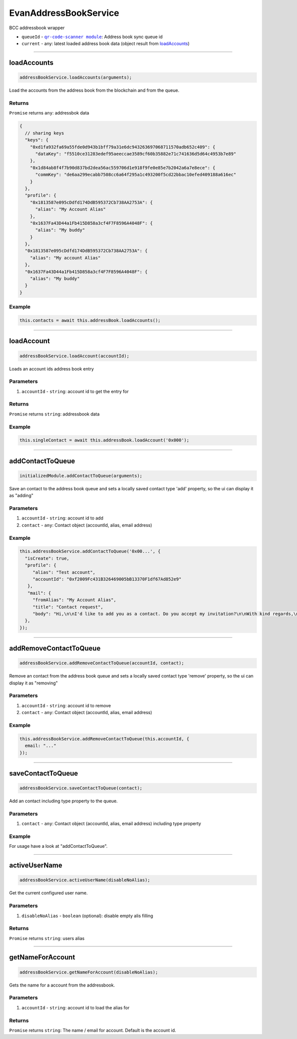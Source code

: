 ======================
EvanAddressBookService
======================

BCC addressbook wrapper

- ``queueId`` - |source queueId|_: Address book sync queue id
- ``current`` - any: latest loaded address book data (object result from `loadAccounts <../services/bcc/address-book.html#loadaccounts>`_)

.. |source queueId| replace:: ``qr-code-scanner module``
.. _source queueId: /angular-core/services/bcc/queue-utilities.html#queueid




--------------------------------------------------------------------------------

loadAccounts
================================================================================

.. code-block:: typescript

  addressBookService.loadAccounts(arguments);

Load the accounts from the address book from the blockchain and from the queue.

-------
Returns
-------

``Promise`` returns ``any``: addressbok data

.. code-block:: typescript

  {
    // sharing keys
    "keys": {
      "0xd1fa932fa69a55fde0d943b1bff79a31e6dc943263697068711570adb652c409": {
        "dataKey": "f5510ce31283edef95aeeccae3589cf60b35882e71c741636d5d64c4953b7e89"
      },
      "0x1d84ab8f4f7b90d837bd2dea56ac559706d1e918f9fe0e85e7b2042a6a7e8ece": {
        "commKey": "de6aa299ecabb7508cc6a64f295a1c493200f5cd22bbac10efed409188a616ec"
      }
    },
    "profile": {
      "0x1813587e095cDdfd174DdB595372Cb738AA2753A": {
        "alias": "My Account Alias"
      },
      "0x1637Fa43D44a1Fb415D858a3cf4F7F8596A4048F": {
        "alias": "My buddy"
      }
    },
    "0x1813587e095cDdfd174DdB595372Cb738AA2753A": {
      "alias": "My account Alias"
    },
    "0x1637Fa43D44a1Fb415D858a3cf4F7F8596A4048F": {
      "alias": "My buddy"
    }
  }

-------
Example
-------

.. code-block:: typescript

  this.contacts = await this.addressBook.loadAccounts();




--------------------------------------------------------------------------------

loadAccount
================================================================================

.. code-block:: typescript

  addressBookService.loadAccount(accountId);

Loads an account ids address book entry

----------
Parameters
----------

#. ``accountId`` - ``string``: account id to get the entry for

-------
Returns
-------

``Promise`` returns ``string``: addressbook data

-------
Example
-------

.. code-block:: typescript

  this.singleContact = await this.addressBook.loadAccount('0x000');




--------------------------------------------------------------------------------

addContactToQueue
================================================================================

.. code-block:: typescript

  initializedModule.addContactToQueue(arguments);

Save an contact to the address book queue and sets a locally saved contact type 'add' property, so the ui can display it as "adding"

----------
Parameters
----------

#. ``accountId`` - ``string``: account id to add
#. ``contact`` - ``any``: Contact object (accountId, alias, email address)

-------
Example
-------

.. code-block:: typescript

  this.addressBookService.addContactToQueue('0x00...', {
    "isCreate": true,
    "profile": {
       "alias": "Test account",
       "accountId": "0xf2009Fc431B326469005bB13370F1df67Ad852e9"
     },
     "mail": {
       "fromAlias": "My Account Alias",
       "title": "Contact request",
       "body": "Hi,\n\nI'd like to add you as a contact. Do you accept my invitation?\n\nWith kind regards,\n\nMy Account Alias"
    },
  });




--------------------------------------------------------------------------------

addRemoveContactToQueue
================================================================================

.. code-block:: typescript

  addressBookService.addRemoveContactToQueue(accountId, contact);

Remove an contact from the address book queue and sets a locally saved contact type 'remove' property, so the ui can display it as "removing"

----------
Parameters
----------

#. ``accountId`` - ``string``: account id to remove
#. ``contact`` - ``any``: Contact object (accountId, alias, email address)

-------
Example
-------

.. code-block:: typescript

  this.addressBookService.addRemoveContactToQueue(this.accountId, {
    email: "..."
  });




--------------------------------------------------------------------------------

saveContactToQueue
================================================================================

.. code-block:: typescript

  addressBookService.saveContactToQueue(contact);

Add an contact including type property to the queue. 

----------
Parameters
----------

#. ``contact`` - ``any``: Contact object (accountId, alias, email address) including type property

-------
Example
-------

For usage have a look at "addContactToQueue".



--------------------------------------------------------------------------------

activeUserName
================================================================================

.. code-block:: typescript

  addressBookService.activeUserName(disableNoAlias);

Get the current configured user name.

----------
Parameters
----------

#. ``disableNoAlias`` - ``boolean`` (optional): disable empty alis filling

-------
Returns
-------

``Promise`` returns ``string``: users alias

--------------------------------------------------------------------------------

getNameForAccount
================================================================================

.. code-block:: typescript

  addressBookService.getNameForAccount(disableNoAlias);

Gets the name for a account from the addressbook.

----------
Parameters
----------

#. ``accountId`` - ``string``: account id to load the alias for

-------
Returns
-------

``Promise`` returns ``string``: The name / email for account. Default is the account id.
